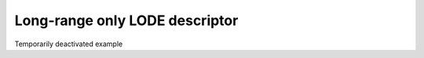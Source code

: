 .. _userdoc-how-to-long-range-descriptor:

Long-range only LODE descriptor
===============================

Temporarily deactivated example

.. The :py:class:`LodeSphericalExpansion <rascaline.LodeSphericalExpansion>` allows the
.. calculation of a descriptor that includes all atoms within the system and projects them
.. onto a spherical expansion/ fingerprint within a given ``cutoff``. This is very useful
.. if long-range interactions between atoms are important to describe the physics and
.. chemistry of a collection of atoms. However, as stated the descriptor contains **ALL**
.. atoms of the system and sometimes it can be desired to only have a long-range/exterior
.. only descriptor that only includes the atoms outside a given cutoff. Sometimes there
.. descriptors are also denoted by far-field descriptors.

.. A long range only descriptor can be particular useful when one already has a good
.. descriptor for the short-range density like (SOAP) and the long-range descriptor (far
.. field) should contain different information from what the short-range descriptor already
.. offers.

.. Such descriptor can be constructed within `rascaline` as sketched by the image below.

.. .. figure:: ../../static/images/long-range-descriptor.*
..     :align: center

.. In this example will construct such a descriptor using the :ref:`radial integral
.. splining <python-utils-splines>` tools of `rascaline`.

.. .. tabs::

..     .. group-tab:: Python

..         .. container:: sphx-glr-footer sphx-glr-footer-example

..             .. container:: sphx-glr-download sphx-glr-download-python

..                 :download:`Download Python source code for this example: long-range-descriptor.py <../examples/long-range-descriptor.py>`

..             .. container:: sphx-glr-download sphx-glr-download-jupyter

..                 :download:`Download Jupyter notebook for this example: long-range-descriptor.ipynb <../examples/long-range-descriptor.ipynb>`

..         .. include:: ../examples/long-range-descriptor.rst
..             :start-after: start-body
..             :end-before: end-body
